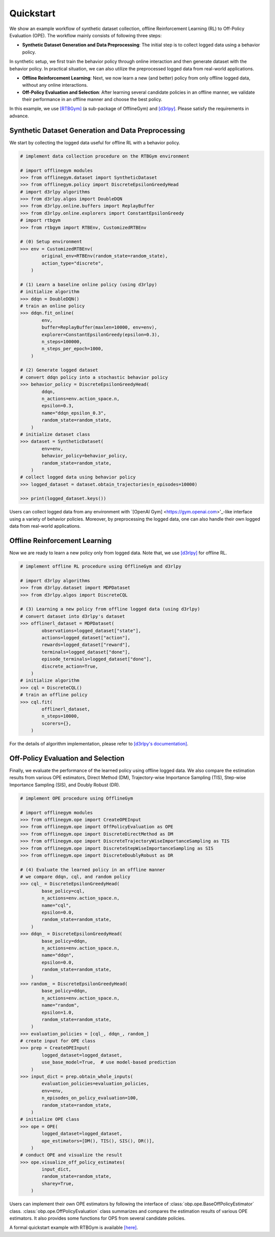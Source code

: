 ==========
Quickstart
==========

We show an example workflow of synthetic dataset collection, offline Reinforcement Learning (RL) to Off-Policy Evaluation (OPE).
The workflow mainly consists of following three steps:

* **Synthetic Dataset Generation and Data Preprocessing**: The initial step is to collect logged data using a behavior policy. 
In synthetic setup, we first train the behavior policy through online interaction and then generate dataset with the behavior policy.
In practical situation, we can also utilize the preprocessed logged data from real-world applications.

* **Offline Reinforcement Learning**: Next, we now learn a new (and better) policy from only offline logged data, without any online interactions.

* **Off-Policy Evaluation and Selection**: After learning several candidate policies in an offline manner, we validate their performance in an offline manner and choose the best policy.

In this example, we use `[RTBGym] <https://github.com/negocia-inc/offlinegym/blob/main/rtbgym>`_ (a sub-package of OfflineGym) and `[d3rlpy] <https://github.com/takuseno/d3rlpy>`_. Please satisfy the requirements in advance.


Synthetic Dataset Generation and Data Preprocessing
----------

We start by collecting the logged data useful for offline RL with a behavior policy.

.. code-block:: python

    # implement data collection procedure on the RTBGym environment

    # import offlinegym modules
    >>> from offlinegym.dataset import SyntheticDataset
    >>> from offlinegym.policy import DiscreteEpsilonGreedyHead
    # import d3rlpy algorithms
    >>> from d3rlpy.algos import DoubleDQN
    >>> from d3rlpy.online.buffers import ReplayBuffer
    >>> from d3rlpy.online.explorers import ConstantEpsilonGreedy
    # import rtbgym
    >>> from rtbgym import RTBEnv, CustomizedRTBEnv

    # (0) Setup environment
    >>> env = CustomizedRTBEnv(
            original_env=RTBEnv(random_state=random_state),
            action_type="discrete",
        )

    # (1) Learn a baseline online policy (using d3rlpy)
    # initialize algorithm
    >>> ddqn = DoubleDQN()
    # train an online policy
    >>> ddqn.fit_online(
            env,
            buffer=ReplayBuffer(maxlen=10000, env=env),
            explorer=ConstantEpsilonGreedy(epsilon=0.3),
            n_steps=100000,
            n_steps_per_epoch=1000,
        )

    # (2) Generate logged dataset
    # convert ddqn policy into a stochastic behavior policy
    >>> behavior_policy = DiscreteEpsilonGreedyHead(
            ddqn, 
            n_actions=env.action_space.n,
            epsilon=0.3,
            name="ddqn_epsilon_0.3",
            random_state=random_state,
        )
    # initialize dataset class
    >>> dataset = SyntheticDataset(
            env=env,
            behavior_policy=behavior_policy,
            random_state=random_state,
        )
    # collect logged data using behavior policy
    >>> logged_dataset = dataset.obtain_trajectories(n_episodes=10000)

    >>> print(logged_dataset.keys())

Users can collect logged data from any environment with `[OpenAI Gym] <https://gym.openai.com>'_-like interface using a variety of behavior policies.
Moreover, by preprocessing the logged data, one can also handle their own logged data from real-world applications.


Offline Reinforcement Learning
----------

Now we are ready to learn a new policy only from logged data.
Note that, we use `[d3rlpy] <https://github.com/takuseno/d3rlpy>`_ for offline RL.

.. code-block:: python

    # implement offline RL procedure using OfflineGym and d3rlpy

    # import d3rlpy algorithms
    >>> from d3rlpy.dataset import MDPDataset
    >>> from d3rlpy.algos import DiscreteCQL

    # (3) Learning a new policy from offline logged data (using d3rlpy)
    # convert dataset into d3rlpy's dataset
    >>> offlinerl_dataset = MDPDataset(
            observations=logged_dataset["state"],
            actions=logged_dataset["action"],
            rewards=logged_dataset["reward"],
            terminals=logged_dataset["done"],
            episode_terminals=logged_dataset["done"],
            discrete_action=True,
        )
    # initialize algorithm
    >>> cql = DiscreteCQL()
    # train an offline policy
    >>> cql.fit(
            offlinerl_dataset,
            n_steps=10000,
            scorers={},
        )

For the details of algorithm implementation, please refer to `[d3rlpy's documentation] <https://d3rlpy.readthedocs.io/en/v0.91/>`_.


Off-Policy Evaluation and Selection
----------

Finally, we evaluate the performance of the learned policy using offline logged data. 
We also compare the estimation results from various OPE estimators, Direct Method (DM), Trajectory-wise Importance Sampling (TIS), Step-wise Importance Sampling (SIS), and Doubly Robust (DR).

.. code-block:: python

    # implement OPE procedure using OfflineGym

    # import offlinegym modules
    >>> from offlinegym.ope import CreateOPEInput
    >>> from offlinegym.ope import OffPolicyEvaluation as OPE
    >>> from offlinegym.ope import DiscreteDirectMethod as DM
    >>> from offlinegym.ope import DiscreteTrajectoryWiseImportanceSampling as TIS
    >>> from offlinegym.ope import DiscreteStepWiseImportanceSampling as SIS
    >>> from offlinegym.ope import DiscreteDoublyRobust as DR

    # (4) Evaluate the learned policy in an offline manner
    # we compare ddqn, cql, and random policy
    >>> cql_ = DiscreteEpsilonGreedyHead(
            base_policy=cql, 
            n_actions=env.action_space.n, 
            name="cql", 
            epsilon=0.0, 
            random_state=random_state,
        )
    >>> ddqn_ = DiscreteEpsilonGreedyHead(
            base_policy=ddqn, 
            n_actions=env.action_space.n, 
            name="ddqn", 
            epsilon=0.0, 
            random_state=random_state,
        )
    >>> random_ = DiscreteEpsilonGreedyHead(
            base_policy=ddqn, 
            n_actions=env.action_space.n, 
            name="random", 
            epsilon=1.0, 
            random_state=random_state,
        )
    >>> evaluation_policies = [cql_, ddqn_, random_]
    # create input for OPE class
    >>> prep = CreateOPEInput(
            logged_dataset=logged_dataset,
            use_base_model=True,  # use model-based prediction
        )
    >>> input_dict = prep.obtain_whole_inputs(
            evaluation_policies=evaluation_policies,
            env=env,
            n_episodes_on_policy_evaluation=100,
            random_state=random_state,
        )
    # initialize OPE class
    >>> ope = OPE(
            logged_dataset=logged_dataset,
            ope_estimators=[DM(), TIS(), SIS(), DR()],
        )
    # conduct OPE and visualize the result
    >>> ope.visualize_off_policy_estimates(
            input_dict, 
            random_state=random_state, 
            sharey=True,
        )

Users can implement their own OPE estimators by following the interface of :class:`obp.ope.BaseOffPolicyEstimator` class.
:class:`obp.ope.OffPolicyEvaluation` class summarizes and compares the estimation results of various OPE estimators.
It also provides some functions for OPS from several candidate policies.

A formal quickstart example with RTBGym is available `[here] <https://github.com/negocia-inc/offlinegym/blob/main/examples/quickstart>`_.


